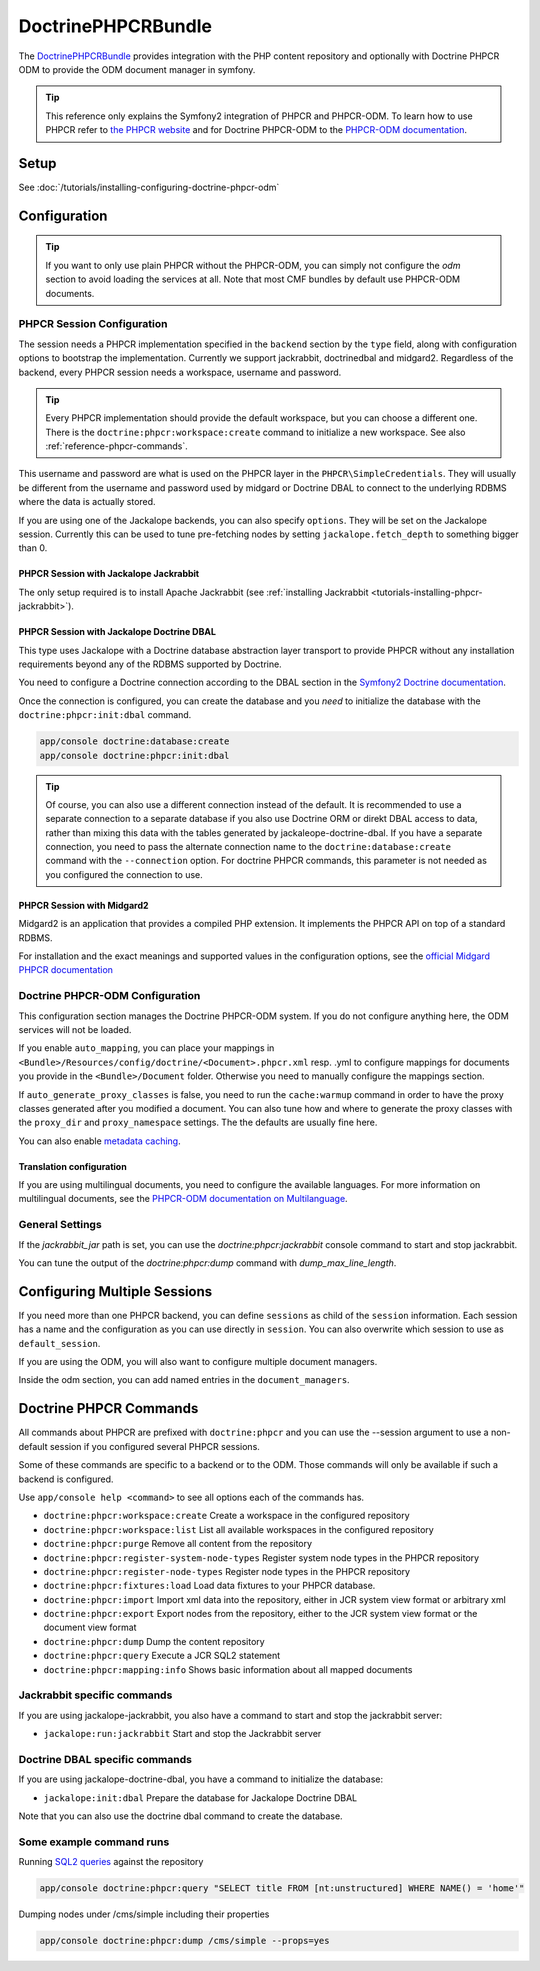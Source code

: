DoctrinePHPCRBundle
===================

The `DoctrinePHPCRBundle <https://github.com/doctrine/phpcr-bundle>`_
provides integration with the PHP content repository and optionally with
Doctrine PHPCR ODM to provide the ODM document manager in symfony.

.. index:: DoctrinePHPCRBundle

.. Tip::

    This reference only explains the Symfony2 integration of PHPCR and PHPCR-ODM.
    To learn how to use PHPCR refer to `the PHPCR website <http://phpcr.github.com/>`_ and for
    Doctrine PHPCR-ODM to the `PHPCR-ODM documentation <http://docs.doctrine-project.org/projects/doctrine-phpcr-odm/en/latest/>`_.


Setup
-----

See :doc:`/tutorials/installing-configuring-doctrine-phpcr-odm`


Configuration
-------------

.. tip::

    If you want to only use plain PHPCR without the PHPCR-ODM, you can simply not
    configure the `odm` section to avoid loading the services at all. Note that most
    CMF bundles by default use PHPCR-ODM documents.



PHPCR Session Configuration
~~~~~~~~~~~~~~~~~~~~~~~~~~~

The session needs a PHPCR implementation specified in the ``backend`` section
by the ``type`` field, along with configuration options to bootstrap the
implementation. Currently we support jackrabbit, doctrinedbal and midgard2.
Regardless of the backend, every PHPCR session needs a workspace, username and
password.

.. Tip::

    Every PHPCR implementation should provide the default workspace, but you
    can choose a different one. There is the ``doctrine:phpcr:workspace:create``
    command to initialize a new workspace. See also :ref:`reference-phpcr-commands`.

This username and password are what is used on the PHPCR layer in the
``PHPCR\SimpleCredentials``. They will usually be different from the username
and password used by midgard or Doctrine DBAL to connect to the
underlying RDBMS where the data is actually stored.

If you are using one of the Jackalope backends, you can also specify ``options``.
They will be set on the Jackalope session. Currently this can be used to tune
pre-fetching nodes by setting ``jackalope.fetch_depth`` to something bigger than
0.

.. configuration-block::

    .. code-block:: yaml

        # app/config/config.yml
        doctrine_phpcr:
            session:
                backend:
                    # see below for how to configure the backend of your choice
                workspace: default
                username: admin
                password: admin
                # options:
                #    key: value


PHPCR Session with Jackalope Jackrabbit
"""""""""""""""""""""""""""""""""""""""

The only setup required is to install Apache Jackrabbit (see :ref:`installing Jackrabbit <tutorials-installing-phpcr-jackrabbit>`).

.. configuration-block::

    .. code-block:: yaml

        # app/config/config.yml
        doctrine_phpcr:
            session:
                backend:
                    type: jackrabbit
                    url: http://localhost:8080/server/

.. _reference-phpcr-doctrinedbal:

PHPCR Session with Jackalope Doctrine DBAL
""""""""""""""""""""""""""""""""""""""""""

This type uses Jackalope with a Doctrine database abstraction layer transport
to provide PHPCR without any installation requirements beyond any of the RDBMS
supported by Doctrine.

You need to configure a Doctrine connection according to the DBAL section in
the `Symfony2 Doctrine documentation <http://symfony.com/doc/current/book/doctrine.html>`_.

.. configuration-block::

    .. code-block:: yaml

        # app/config/config.yml
        doctrine_phpcr:
            session:
                backend:
                    type: doctrinedbal
                    connection: doctrine.dbal.default_connection

Once the connection is configured, you can create the database and you *need*
to initialize the database with the ``doctrine:phpcr:init:dbal`` command.

.. code-block:: bash

    app/console doctrine:database:create
    app/console doctrine:phpcr:init:dbal

.. Tip::

    Of course, you can also use a different connection instead of the default.
    It is recommended to use a separate connection to a separate database if
    you also use Doctrine ORM or direkt DBAL access to data, rather than mixing
    this data with the tables generated by jackaleope-doctrine-dbal.
    If you have a separate connection, you need to pass the alternate
    connection name to the ``doctrine:database:create`` command with the
    ``--connection`` option. For doctrine PHPCR commands, this parameter is not
    needed as you configured the connection to use.


PHPCR Session with Midgard2
"""""""""""""""""""""""""""

Midgard2 is an application that provides a compiled PHP extension. It
implements the PHPCR API on top of a standard RDBMS.

For installation and the exact meanings and supported values in the configuration
options, see the `official Midgard PHPCR documentation <http://midgard-project.org/phpcr/>`_


.. configuration-block::

    .. code-block:: yaml

        # app/config/config.yml
        doctrine_phpcr:
            session:
                backend:
                    type: midgard2
                    db_type: MySQL
                    db_name: midgard2_test
                    db_host: "0.0.0.0"
                    db_port: 3306
                    db_username: ""
                    db_password: ""
                    db_init: true
                    blobdir: /tmp/cmf-blobs


Doctrine PHPCR-ODM Configuration
~~~~~~~~~~~~~~~~~~~~~~~~~~~~~~~~

This configuration section manages the Doctrine PHPCR-ODM system. If you do not
configure anything here, the ODM services will not be loaded.

If you enable ``auto_mapping``, you can place your mappings in
``<Bundle>/Resources/config/doctrine/<Document>.phpcr.xml`` resp. .yml to
configure mappings for documents you provide in the ``<Bundle>/Document``
folder. Otherwise you need to manually configure the mappings section.

If ``auto_generate_proxy_classes`` is false, you need to run the ``cache:warmup``
command in order to have the proxy classes generated after you modified a
document. You can also tune how and where to generate the proxy classes with the
``proxy_dir`` and ``proxy_namespace`` settings. The the defaults are usually fine
here.

You can also enable `metadata caching <http://symfony.com/doc/master/reference/configuration/doctrine.html>`_.

.. configuration-block::

    .. code-block:: yaml

        # app/config/config.yml
        doctrine_phpcr:
            odm:
                configuration_id:     ~
                auto_mapping: true
                mappings:
                    <name>:
                        mapping:              true
                        type:                 ~
                        dir:                  ~
                        alias:                ~
                        prefix:               ~
                        is_bundle:            ~
                auto_generate_proxy_classes: %kernel.debug%
                proxy_dir:            %kernel.cache_dir%/doctrine/PHPCRProxies
                proxy_namespace:      PHPCRProxies

                metadata_cache_driver:
                    type:                 array
                    host:                 ~
                    port:                 ~
                    instance_class:       ~
                    class:                ~
                    id:                   ~



Translation configuration
"""""""""""""""""""""""""

.. index:: I18N, Multilanguage

If you are using multilingual documents, you need to configure the available
languages. For more information on multilingual documents, see the
`PHPCR-ODM documentation on Multilanguage <http://docs.doctrine-project.org/projects/doctrine-phpcr-odm/en/latest/reference/multilang.html>`_.

.. configuration-block::

    .. code-block:: yaml

        # app/config/config.yml
        doctrine_phpcr:
            odm:
                locales:
                    en:
                        - en
                        - de
                    de:
                        - de
                        - en


General Settings
~~~~~~~~~~~~~~~~

If the `jackrabbit_jar` path is set, you can use the `doctrine:phpcr:jackrabbit`
console command to start and stop jackrabbit.

You can tune the output of the `doctrine:phpcr:dump` command with
`dump_max_line_length`.

.. configuration-block::

    .. code-block:: yaml

        # app/config/config.yml
        doctrine_phpcr:
            jackrabbit_jar:       /path/to/jackrabbit.jar
            dump_max_line_length:  120


Configuring Multiple Sessions
-----------------------------

If you need more than one PHPCR backend, you can define ``sessions`` as child
of the ``session`` information. Each session has a name and the configuration
as you can use directly in ``session``. You can also overwrite which session
to use as ``default_session``.


.. configuration-block::

    .. code-block:: yaml

        # app/config/config.yml
        doctrine_phpcr:
            session:
                default_session:      ~
                sessions:
                    <name>:
                        workspace:            ~ # Required
                        username:             ~
                        password:             ~
                        backend:
                            # as above
                        options:
                            # as above

If you are using the ODM, you will also want to configure multiple document managers.

Inside the odm section, you can add named entries in the ``document_managers``.

.. configuration-block::

    .. code-block:: yaml

        odm:
            default_document_manager:  ~
            document_managers:
                <name>:
                    # same options as directly in odm, see above.
                    # you want to set a different session


.. _reference-phpcr-commands:

Doctrine PHPCR Commands
-----------------------

All commands about PHPCR are prefixed with ``doctrine:phpcr`` and you can use
the --session argument to use a non-default session if you configured several
PHPCR sessions.

Some of these commands are specific to a backend or to the ODM. Those commands
will only be available if such a backend is configured.

Use ``app/console help <command>`` to see all options each of the commands has.

- ``doctrine:phpcr:workspace:create``  Create a workspace in the configured repository
- ``doctrine:phpcr:workspace:list``  List all available workspaces in the configured repository
- ``doctrine:phpcr:purge``  Remove all content from the repository
- ``doctrine:phpcr:register-system-node-types``  Register system node types in the PHPCR repository
- ``doctrine:phpcr:register-node-types``  Register node types in the PHPCR repository
- ``doctrine:phpcr:fixtures:load``  Load data fixtures to your PHPCR database.
- ``doctrine:phpcr:import``  Import xml data into the repository, either in JCR system view format or arbitrary xml
- ``doctrine:phpcr:export``  Export nodes from the repository, either to the JCR system view format or the document view format
- ``doctrine:phpcr:dump``  Dump the content repository
- ``doctrine:phpcr:query``  Execute a JCR SQL2 statement
- ``doctrine:phpcr:mapping:info``  Shows basic information about all mapped documents


Jackrabbit specific commands
~~~~~~~~~~~~~~~~~~~~~~~~~~~~

If you are using jackalope-jackrabbit, you also have a command to start and stop the
jackrabbit server:

-  ``jackalope:run:jackrabbit``  Start and stop the Jackrabbit server


Doctrine DBAL specific commands
~~~~~~~~~~~~~~~~~~~~~~~~~~~~~~~

If you are using jackalope-doctrine-dbal, you have a command to initialize the
database:

- ``jackalope:init:dbal``   Prepare the database for Jackalope Doctrine DBAL

Note that you can also use the doctrine dbal command to create the database.


Some example command runs
~~~~~~~~~~~~~~~~~~~~~~~~~

Running `SQL2 queries <http://www.h2database.com/jcr/grammar.html>`_ against the repository

.. code-block:: bash

    app/console doctrine:phpcr:query "SELECT title FROM [nt:unstructured] WHERE NAME() = 'home'"


Dumping nodes under /cms/simple including their properties

.. code-block:: bash

    app/console doctrine:phpcr:dump /cms/simple --props=yes


